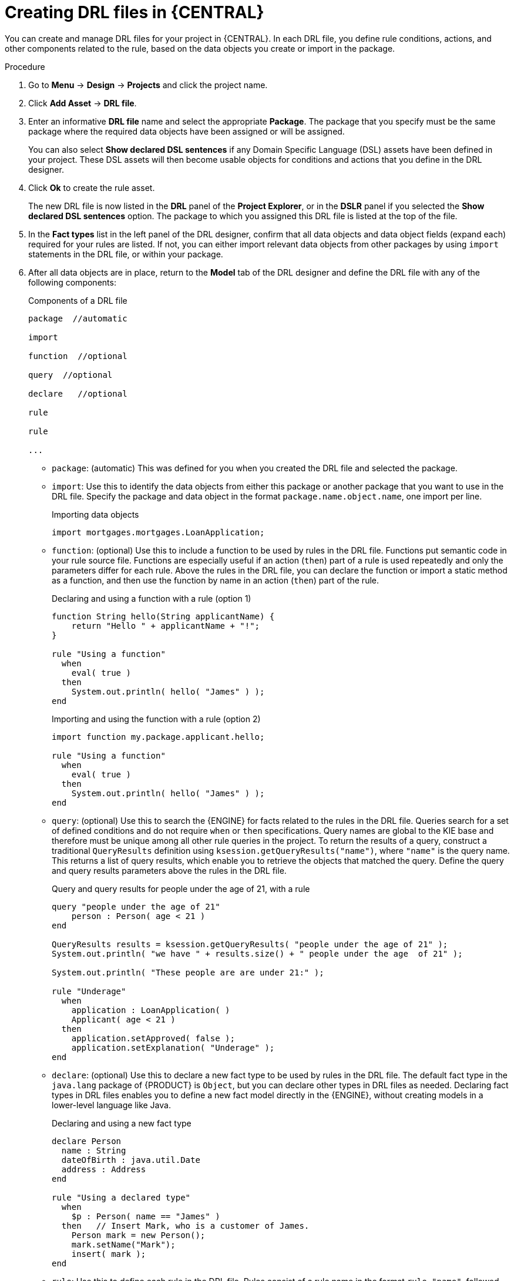 [id='drl-rules-central-create-proc']
= Creating DRL files in {CENTRAL}

You can create and manage DRL files for your project in {CENTRAL}. In each DRL file, you define rule conditions, actions, and other components related to the rule, based on the data objects you create or import in the package.

.Procedure
. Go to *Menu* -> *Design* -> *Projects* and click the project name.
. Click *Add Asset* -> *DRL file*.
. Enter an informative *DRL file* name and select the appropriate *Package*. The package that you specify must be the same package where the required data objects have been assigned or will be assigned.
+
You can also select *Show declared DSL sentences* if any Domain Specific Language (DSL) assets have been defined in your project. These DSL assets will then become usable objects for conditions and actions that you define in the DRL designer.
+
. Click *Ok* to create the rule asset.
+
The new DRL file is now listed in the *DRL* panel of the *Project Explorer*, or in the *DSLR* panel if you selected the *Show declared DSL sentences* option. The package to which you assigned this DRL file is listed at the top of the file.
+
. In the *Fact types* list in the left panel of the DRL designer, confirm that all data objects and data object fields (expand each) required for your rules are listed. If not, you can either import relevant data objects from other packages by using `import` statements in the DRL file, or
ifeval::["{context}" == "drl-rules"]
xref:data-objects-create-proc_drl-rules[create data objects]
endif::[]
ifeval::["{context}" == "chap-writing-rules"]
xref:data-objects-create-proc_chap-data-models[create data objects]
endif::[]
within your package.
. After all data objects are in place, return to the *Model* tab of the DRL designer and define the DRL file with any of the following components:
+
.Components of a DRL file
[source]
----
package  //automatic

import

function  //optional

query  //optional

declare   //optional

rule

rule

...

----
+
* `package`: (automatic) This was defined for you when you created the DRL file and selected the package.
* `import`: Use this to identify the data objects from either this package or another package that you want to use in the DRL file. Specify the package and data object in the format `package.name.object.name`, one import per line.
+
.Importing data objects
[source,java]
----
import mortgages.mortgages.LoanApplication;
----
+
* `function`: (optional) Use this to include a function to be used by rules in the DRL file. Functions put semantic code in your rule source file. Functions are especially useful if an action (`then`) part of a rule is used repeatedly and only the parameters differ for each rule. Above the rules in the DRL file, you can declare the function or import a static method as a function, and then use the function by name in an action (`then`) part of the rule.
+
.Declaring and using a function with a rule (option 1)
[source,java]
----
function String hello(String applicantName) {
    return "Hello " + applicantName + "!";
}

rule "Using a function"
  when
    eval( true )
  then
    System.out.println( hello( "James" ) );
end
----
+
.Importing and using the function with a rule (option 2)
[source,java]
----
import function my.package.applicant.hello;

rule "Using a function"
  when
    eval( true )
  then
    System.out.println( hello( "James" ) );
end
----
+
* `query`: (optional) Use this to search the {ENGINE} for facts related to the rules in the DRL file. Queries search for a set of defined conditions and do not require `when` or `then` specifications. Query names are global to the KIE base and therefore must be unique among all other rule queries in the project. To return the results of a query, construct a traditional `QueryResults` definition using `ksession.getQueryResults("name")`, where `"name"` is the query name. This returns a list of query results, which enable you to retrieve the objects that matched the query. Define the query and query results parameters above the rules in the DRL file.
+
.Query and query results for people under the age of 21, with a rule
[source,java]
----
query "people under the age of 21"
    person : Person( age < 21 )
end

QueryResults results = ksession.getQueryResults( "people under the age of 21" );
System.out.println( "we have " + results.size() + " people under the age  of 21" );

System.out.println( "These people are are under 21:" );

rule "Underage"
  when
    application : LoanApplication( )
    Applicant( age < 21 )
  then
    application.setApproved( false );
    application.setExplanation( "Underage" );
end
----
+
* `declare`: (optional) Use this to declare a new fact type to be used by rules in the DRL file. The default fact type in the `java.lang` package of {PRODUCT} is `Object`, but you can declare other types in DRL files as needed. Declaring fact types in DRL files enables you to define a new fact model directly in the {ENGINE}, without creating models in a lower-level language like Java.
+
.Declaring and using a new fact type
[source,java]
----
declare Person
  name : String
  dateOfBirth : java.util.Date
  address : Address
end

rule "Using a declared type"
  when
    $p : Person( name == "James" )
  then   // Insert Mark, who is a customer of James.
    Person mark = new Person();
    mark.setName("Mark");
    insert( mark );
end
----
+
* `rule`: Use this to define each rule in the DRL file. Rules consist of a rule name in the format `rule "name"`, followed by optional attributes that define rule behavior (such as `salience` or `no-loop`), followed by `when` and `then` definitions. The same rule name cannot be used more than once in the same package. The `when` part of the rule contains the conditions that must be met to execute an action. For example, if a bank requires loan applicants to have over 21 years of age, then the `when` condition for an "Underage" rule would be `Applicant( age < 21 )`. The `then` part of the rule contains the actions to be performed when the conditional part of the rule has been met. For example, when the loan applicant is under 21 years old, the `then` action would be `setApproved( false )`, declining the loan because the applicant is under age. Conditions (`when`) and actions (`then`) consist of a series of stated fact patterns with optional constraints, bindings, and other supported DRL elements, based on the available data objects in the package. These patterns determine how defined objects are affected by the rule.
+
.Rule for loan application age limit
[source,java]
----
rule "Underage"
  salience 15
  dialect "mvel"
  when
    application : LoanApplication( )
    Applicant( age < 21 )
  then
    application.setApproved( false );
    application.setExplanation( "Underage" );
end
----
+
At minimum, each DRL file must specify the `package`, `import`, and `rule` components. All other components are optional.
+
.Sample DRL file with required components and optional rule attributes
image::drl-rules-sample.png[Sample DRL file with required components]
+
. After you define all components of the rule, click *Validate* in the upper-right toolbar of the DRL designer to validate the DRL file. If the file validation fails, address any problems described in the error message, review all syntax and components in the DRL file, and try again to validate the file until the file passes.
. Click *Save* in the DRL designer to save your work.

For more details about adding conditions to DRL rules, see xref:drl-rules-WHEN-proc[].

For more details about adding actions to DRL rules, see xref:drl-rules-THEN-proc[].

////
// The `global` and `template` keywords apply to DRL files outside of central (like when created with Dev Studio, Java objects, and Maven). I've not included them in those respective sections of this guide (if they're still there at the time of reading this note), because a more advanced section or doc is required to delve in to the various advanced concepts and tasks that can be done with DRL files, based on the Drools community doc and our legacy Dev Guide (chap 9 especially).

Below are notes for when the time comes.

* `global`: (optional) Use this to include a global variable to be used by rules in the DRL file. Global variables typically provide data or services for the rules, such as application services used in rule consequences, and to return data from rules, such as logs or values added in rule consequences. Declare the global variable above the rules in the DRL file, use it in an action (`then`) part of the rule, and then set the global value in the {ENGINE} via REST or kmodule.xml configuration. Specify one global per line.

<Note to include, needs tweaking>Globals are not inserted into the Working Memory, and therefore a global should never be used to establish conditions in rules except when it has a constant immutable value. The {ENGINE} cannot be notified about value changes of globals and does not track their changes. Incorrect use of globals in constraints may yield surprising results - surprising in a bad way.
+
.Declaring and using a global list with a rule
[source,java]
----
global java.util.List myGlobalList;

rule "Using a global"
  when
    eval( true )
  then
    myGlobalList.add( "My global list" );
end
----
+
.Setting the global list in the {ENGINE}
[source,java]
----
List list = new ArrayList();
KieSession kieSession = kiebase.newKieSession();
kieSession.setGlobal( "myGlobalList", list );
----
+
* `template`: <From Michael Anstis:  Within Business Central use of the template keyword in a DRL file would be pretty much pointless, as you say it needs accompanying "data" that cannot be specified with a DRL file asset. However in the three standalone/embedded examples you give (using JBoss Rule Studio, CLI and Maven) the User could quite easily provide "data" and hence leverage the template keyword.

// (Stetson, Jan 29, 2018)
////

